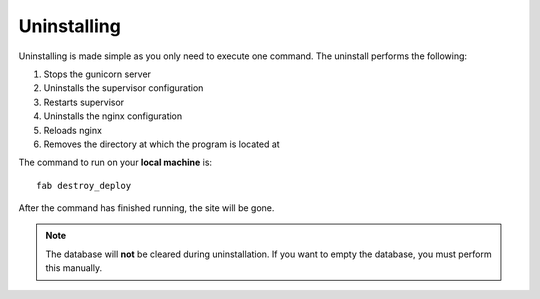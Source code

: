 Uninstalling
============

Uninstalling is made simple as you only need to execute one command. The uninstall performs the following:

#. Stops the gunicorn server
#. Uninstalls the supervisor configuration
#. Restarts supervisor
#. Uninstalls the nginx configuration
#. Reloads nginx
#. Removes the directory at which the program is located at

The command to run on your **local machine** is::

   fab destroy_deploy

After the command has finished running, the site will be gone.

.. note::
   The database will **not** be cleared during uninstallation. If you want to empty the database, you must perform
   this manually.

